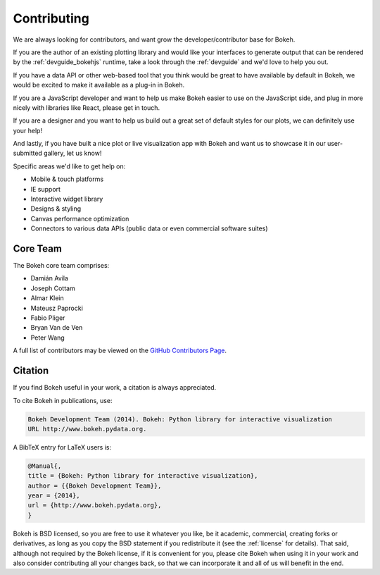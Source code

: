.. _contributing:

Contributing
############

We are always looking for contributors, and want grow the developer/contributor
base for Bokeh.

If you are the author of an existing plotting library and would like your
interfaces to generate output that can be rendered by the :ref:`devguide_bokehjs`
runtime, take a look through the :ref:`devguide` and we'd love to help you out.

If you have a data API or other web-based tool that you think would be great
to have available by default in Bokeh, we would be excited to make it available
as a plug-in in Bokeh.

If you are a JavaScript developer and want to help us make Bokeh easier to use
on the JavaScript side, and plug in more nicely with libraries like React, please get in touch.

If you are a designer and you want to help us build out a great set of default
styles for our plots, we can definitely use your help!

And lastly, if you have built a nice plot or live visualization app with Bokeh
and want us to showcase it in our user-submitted gallery, let us know!

Specific areas we'd like to get help on:

* Mobile & touch platforms
* IE support
* Interactive widget library
* Designs & styling
* Canvas performance optimization
* Connectors to various data APIs (public data or even commercial software suites)

.. _core_team:

Core Team
=========

The Bokeh core team comprises:

* Damián Avila
* Joseph Cottam
* Almar Klein
* Mateusz Paprocki
* Fabio Pliger
* Bryan Van de Ven
* Peter Wang

A full list of contributors may be viewed on the `GitHub Contributors Page <https://github.com/bokeh/bokeh/graphs/contributors>`_.

Citation
========

If you find Bokeh useful in your work, a citation is always appreciated.

To cite Bokeh in publications, use:

.. code-block:: none

    Bokeh Development Team (2014). Bokeh: Python library for interactive visualization
    URL http://www.bokeh.pydata.org.

A BibTeX entry for LaTeX users is:

.. code-block:: sh

    @Manual{,
    title = {Bokeh: Python library for interactive visualization},
    author = {{Bokeh Development Team}},
    year = {2014},
    url = {http://www.bokeh.pydata.org},
    }

Bokeh is BSD licensed, so you are free to use it whatever you like, be it
academic, commercial, creating forks or derivatives, as long as you copy the BSD
statement if you redistribute it (see the :ref:`license` for details). That said,
although not required by the Bokeh license, if it is convenient for you,
please cite Bokeh when using it in your work and also consider contributing
all your changes back, so that we can incorporate it and all of us will
benefit in the end.

